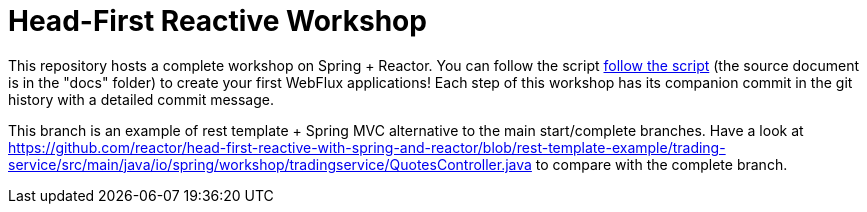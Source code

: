 = Head-First Reactive Workshop

This repository hosts a complete workshop on Spring + Reactor.
You can follow the script
https://reactor.github.io/head-first-reactive-with-spring-and-reactor/[follow the script]
(the source document is in the "docs" folder) to create your first
WebFlux applications!
Each step of this workshop has its companion commit in the git history with a detailed commit message.


This branch is an example of rest template + Spring MVC alternative to the main start/complete branches.
Have a look at https://github.com/reactor/head-first-reactive-with-spring-and-reactor/blob/rest-template-example/trading-service/src/main/java/io/spring/workshop/tradingservice/QuotesController.java to compare with the complete branch.

